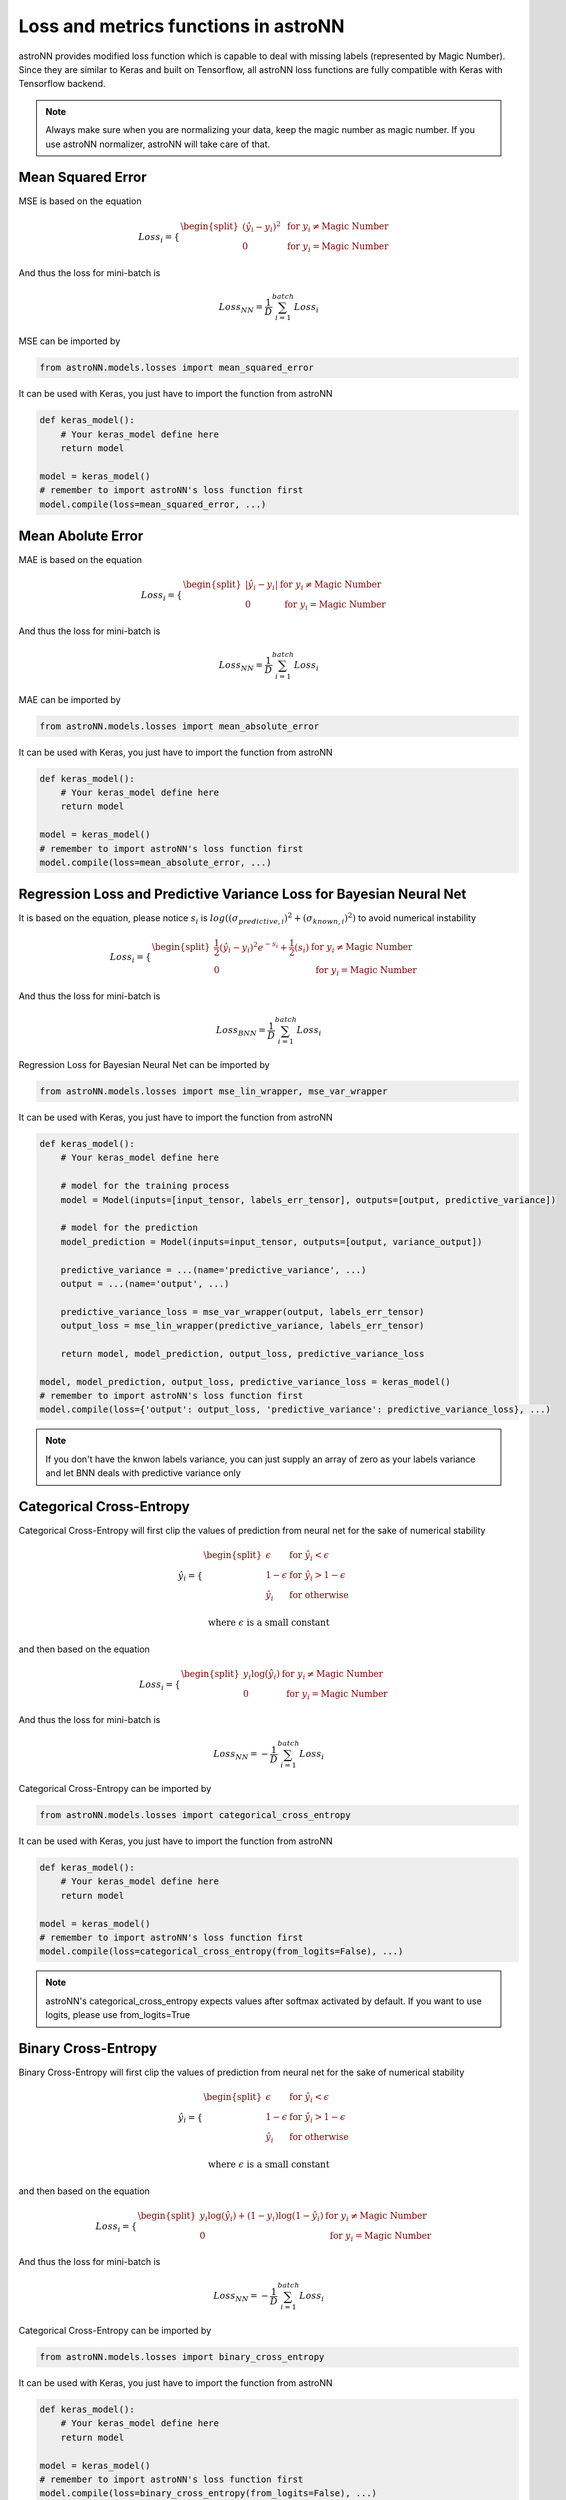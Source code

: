 
Loss and metrics functions in astroNN
=======================================

astroNN provides modified loss function which is capable to deal with missing labels (represented by Magic Number).
Since they are similar to Keras and built on Tensorflow, all astroNN loss functions are fully compatible with Keras with
Tensorflow backend.

.. note:: Always make sure when you are normalizing your data, keep the magic number as magic number. If you use astroNN normalizer, astroNN will take care of that.

Mean Squared Error
-----------------------

MSE is based on the equation

.. math::

   Loss_i = \begin{cases}
        \begin{split}
            (\hat{y_i}-y_i)^2 & \text{ for } y_i \neq \text{Magic Number}\\
            0 & \text{ for } y_i = \text{Magic Number}
        \end{split}
    \end{cases}

And thus the loss for mini-batch is

.. math::

   Loss_{NN} = \frac{1}{D} \sum_{i=1}^{batch} Loss_i


MSE can be imported by

.. code:: python

    from astroNN.models.losses import mean_squared_error

It can be used with Keras, you just have to import the function from astroNN

.. code:: python

    def keras_model():
        # Your keras_model define here
        return model

    model = keras_model()
    # remember to import astroNN's loss function first
    model.compile(loss=mean_squared_error, ...)

Mean Abolute Error
-----------------------

MAE is based on the equation

.. math::

   Loss_i = \begin{cases}
        \begin{split}
            \left| \hat{y_i}-y_i \right| & \text{ for } y_i \neq \text{Magic Number}\\
            0 & \text{ for } y_i = \text{Magic Number}
        \end{split}
    \end{cases}

And thus the loss for mini-batch is

.. math::

   Loss_{NN} = \frac{1}{D} \sum_{i=1}^{batch} Loss_i


MAE can be imported by

.. code:: python

    from astroNN.models.losses import mean_absolute_error

It can be used with Keras, you just have to import the function from astroNN

.. code:: python

    def keras_model():
        # Your keras_model define here
        return model

    model = keras_model()
    # remember to import astroNN's loss function first
    model.compile(loss=mean_absolute_error, ...)


Regression Loss and Predictive Variance Loss for Bayesian Neural Net
------------------------------------------------------------------------

It is based on the equation, please notice :math:`s_i` is :math:`log((\sigma_{predictive, i})^2 + (\sigma_{known, i})^2)`
to avoid numerical instability

.. math::

   Loss_i = \begin{cases}
        \begin{split}
            \frac{1}{2} (\hat{y_i}-y_i)^2 e^{-s_i} + \frac{1}{2}(s_i) & \text{ for } y_i \neq \text{Magic Number}\\
            0 & \text{ for } y_i = \text{Magic Number}
        \end{split}
    \end{cases}

And thus the loss for mini-batch is

.. math::

   Loss_{BNN} = \frac{1}{D} \sum_{i=1}^{batch} Loss_i

Regression Loss for Bayesian Neural Net can be imported by

.. code:: python

    from astroNN.models.losses import mse_lin_wrapper, mse_var_wrapper

It can be used with Keras, you just have to import the function from astroNN

.. code:: python

    def keras_model():
        # Your keras_model define here

        # model for the training process
        model = Model(inputs=[input_tensor, labels_err_tensor], outputs=[output, predictive_variance])

        # model for the prediction
        model_prediction = Model(inputs=input_tensor, outputs=[output, variance_output])

        predictive_variance = ...(name='predictive_variance', ...)
        output = ...(name='output', ...)

        predictive_variance_loss = mse_var_wrapper(output, labels_err_tensor)
        output_loss = mse_lin_wrapper(predictive_variance, labels_err_tensor)

        return model, model_prediction, output_loss, predictive_variance_loss

    model, model_prediction, output_loss, predictive_variance_loss = keras_model()
    # remember to import astroNN's loss function first
    model.compile(loss={'output': output_loss, 'predictive_variance': predictive_variance_loss}, ...)

.. note:: If you don't have the knwon labels variance, you can just supply an array of zero as your labels variance and let BNN deals with predictive variance only

Categorical Cross-Entropy
----------------------------

Categorical Cross-Entropy will first clip the values of prediction from neural net for the sake of numerical stability

.. math::

   \hat{y_i} = \begin{cases}
        \begin{split}
            \epsilon & \text{ for } \hat{y_i} < \epsilon \\
            1 - \epsilon & \text{ for } \hat{y_i} > 1 - \epsilon \\
            \hat{y_i} & \text{ for otherwise }
        \end{split}
    \end{cases}

   \text{where } \epsilon \text{ is a small constant}

and then based on the equation

.. math::

   Loss_i = \begin{cases}
        \begin{split}
            y_i \log{(\hat{y_i})} & \text{ for } y_i \neq \text{Magic Number}\\
            0 & \text{ for } y_i = \text{Magic Number}
        \end{split}
    \end{cases}

And thus the loss for mini-batch is

.. math::

   Loss_{NN} = - \frac{1}{D} \sum_{i=1}^{batch} Loss_i

Categorical Cross-Entropy can be imported by

.. code:: python

    from astroNN.models.losses import categorical_cross_entropy

It can be used with Keras, you just have to import the function from astroNN

.. code:: python

    def keras_model():
        # Your keras_model define here
        return model

    model = keras_model()
    # remember to import astroNN's loss function first
    model.compile(loss=categorical_cross_entropy(from_logits=False), ...)

.. note:: astroNN's categorical_cross_entropy expects values after softmax activated by default. If you want to use logits, please use from_logits=True

Binary Cross-Entropy
----------------------------

Binary Cross-Entropy will first clip the values of prediction from neural net for the sake of numerical stability

.. math::

   \hat{y_i} = \begin{cases}
        \begin{split}
            \epsilon & \text{ for } \hat{y_i} < \epsilon \\
            1 - \epsilon & \text{ for } \hat{y_i} > 1 - \epsilon \\
            \hat{y_i} & \text{ for otherwise }
        \end{split}
    \end{cases}

   \text{where } \epsilon \text{ is a small constant}

and then based on the equation

.. math::

   Loss_i = \begin{cases}
        \begin{split}
            y_i \log{(\hat{y_i})} + (1-y_i)\log{(1-\hat{y_i})} & \text{ for } y_i \neq \text{Magic Number}\\
            0 & \text{ for } y_i = \text{Magic Number}
        \end{split}
    \end{cases}

And thus the loss for mini-batch is

.. math::

   Loss_{NN} = - \frac{1}{D} \sum_{i=1}^{batch} Loss_i

Categorical Cross-Entropy can be imported by

.. code:: python

    from astroNN.models.losses import binary_cross_entropy

It can be used with Keras, you just have to import the function from astroNN

.. code:: python

    def keras_model():
        # Your keras_model define here
        return model

    model = keras_model()
    # remember to import astroNN's loss function first
    model.compile(loss=binary_cross_entropy(from_logits=False), ...)

.. note:: astroNN's binary_cross_entropy expects values after softmax activated by default. If you want to use logits, please use from_logits=True

Categorical Classification Accuracy
------------------------------------

Categorical Classification Accuracy is based on the equation

.. math::

   Accuracy_i = \begin{cases}
        \begin{split}
          1 & \text{ for } \text{Argmax}(y_i) = \text{Argmax}(\hat{y+_i})\\
          0 & \text{ for } text{Argmax}(y_i) \neq \text{Argmax}(\hat{y+_i})
        \end{split}
    \end{cases}

And thus the accuracy for is

.. math::

   Accuracy = \frac{1}{D} \sum_{i=1}^{labels} Accuracy_i

Categorical Classification Accuracy can be imported by

.. code:: python

    from astroNN.models.utilities.metrics import categorical_accuracy

It can be used with Keras, you just have to import the function from astroNN

.. code:: python

    def keras_model():
        # Your keras_model define here
        return model

    model = keras_model()
    # remember to import astroNN's metrics function first
    model.compile(metrics=categorical_accuracy, ...)

Binary Classification Accuracy
---------------------------------

Binary Classification Accuracy will round the values of prediction

.. math::

   \hat{y_i} = \begin{cases}
        \begin{split}
            1 & \text{ for } \hat{y_i} > 0.5 \\
            0 & \text{ for } \hat{y_i} \leq 0.5
        \end{split}
    \end{cases}

and then based on the equation

.. math::

   Accuracy_i = \begin{cases}
        \begin{split}
          1 & \text{ for } y_i = \hat{y+_i}\\
          0 & \text{ for } y_i \neq \hat{y+_i}
        \end{split}
    \end{cases}

And thus the accuracy for is

.. math::

   Accuracy = \frac{1}{D} \sum_{i=1}^{labels} Accuracy_i

Binary Classification Accuracy can be imported by

.. code:: python

    from astroNN.models.utilities.metrics import binary_accuracy

It can be used with Keras, you just have to import the function from astroNN

.. code:: python

    def keras_model():
        # Your keras_model define here
        return model

    model = keras_model()
    # remember to import astroNN's metrics function first
    model.compile(metrics=binary_accuracy, ...)